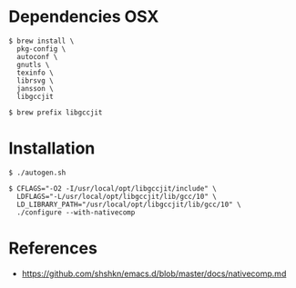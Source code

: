 * Dependencies OSX
#+BEGIN_SRC 
$ brew install \
  pkg-config \
  autoconf \
  gnutls \
  texinfo \
  librsvg \
  jansson \
  libgccjit
    
$ brew prefix libgccjit
#+END_SRC

* Installation
#+BEGIN_SRC 
$ ./autogen.sh

$ CFLAGS="-O2 -I/usr/local/opt/libgccjit/include" \
  LDFLAGS="-L/usr/local/opt/libgccjit/lib/gcc/10" \
  LD_LIBRARY_PATH="/usr/local/opt/libgccjit/lib/gcc/10" \
  ./configure --with-nativecomp
#+END_SRC

* References
- https://github.com/shshkn/emacs.d/blob/master/docs/nativecomp.md

 
